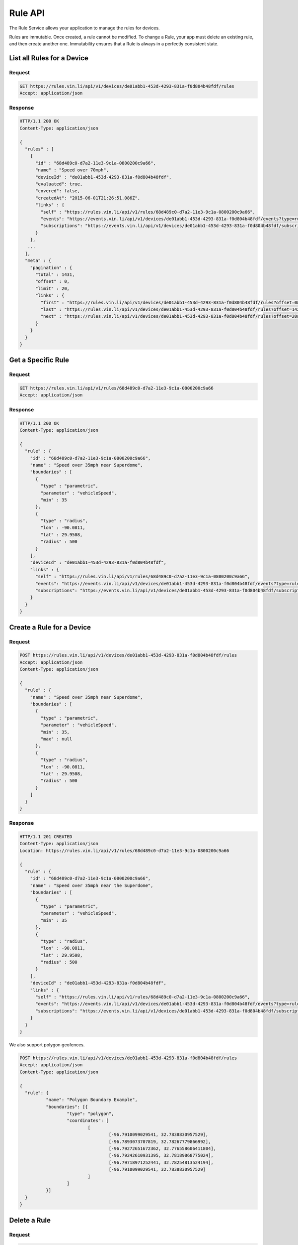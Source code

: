 Rule API
----------

The Rule Service allows your application to manage the rules for devices.

Rules are immutable.  Once created, a rule cannot be modified. To change a Rule, your app must delete an existing rule, and then create another one. Immutability ensures that a Rule is always in a perfectly consistent state.


List all Rules for a Device
````````````````````````````

Request
+++++++

.. code-block:: json

      GET https://rules.vin.li/api/v1/devices/de01abb1-453d-4293-831a-f0d804b48fdf/rules
      Accept: application/json

Response
++++++++

.. code-block:: json

      HTTP/1.1 200 OK
      Content-Type: application/json

      {
        "rules" : [
          {
            "id" : "68d489c0-d7a2-11e3-9c1a-0800200c9a66",
            "name" : "Speed over 70mph",
            "deviceId" : "de01abb1-453d-4293-831a-f0d804b48fdf",
            "evaluated": true,
            "covered": false,
            "createdAt": "2015-06-01T21:26:51.086Z",
            "links" : {
              "self" : "https://rules.vin.li/api/v1/rules/68d489c0-d7a2-11e3-9c1a-0800200c9a66",
              "events": "https://events.vin.li/api/v1/devices/de01abb1-453d-4293-831a-f0d804b48fdf/events?type=rule&objectId=68d489c0-d7a2-11e3-9c1a-0800200c9a66",
              "subscriptions": "https://events.vin.li/api/v1/devices/de01abb1-453d-4293-831a-f0d804b48fdf/subscriptions?objectType=rule&objectId=68d489c0-d7a2-11e3-9c1a-0800200c9a66"
            }
          },
         ...
        ],
        "meta" : {
          "pagination" : {
            "total" : 1431,
            "offset" : 0,
            "limit" : 20,
            "links" : {
              "first" : "https://rules.vin.li/api/v1/devices/de01abb1-453d-4293-831a-f0d804b48fdf/rules?offset=0&limit=20",
              "last" : "https://rules.vin.li/api/v1/devices/de01abb1-453d-4293-831a-f0d804b48fdf/rules?offset=1420&limit=20",
              "next" : "https://rules.vin.li/api/v1/devices/de01abb1-453d-4293-831a-f0d804b48fdf/rules?offset=20&limit=20"
            }
          }
        }
      }


Get a Specific Rule
```````````````````

Request
+++++++

.. code-block:: json

      GET https://rules.vin.li/api/v1/rules/68d489c0-d7a2-11e3-9c1a-0800200c9a66
      Accept: application/json

Response
++++++++

.. code-block:: json

      HTTP/1.1 200 OK
      Content-Type: application/json

      {
        "rule" : {
          "id" : "68d489c0-d7a2-11e3-9c1a-0800200c9a66",
          "name" : "Speed over 35mph near Superdome",
          "boundaries" : [
            {
              "type" : "parametric",
              "parameter" : "vehicleSpeed",
              "min" : 35
            },
            {
              "type" : "radius",
              "lon" : -90.0811,
              "lat" : 29.9508,
              "radius" : 500
            }
          ],
          "deviceId" : "de01abb1-453d-4293-831a-f0d804b48fdf",
          "links" : {
            "self" : "https://rules.vin.li/api/v1/rules/68d489c0-d7a2-11e3-9c1a-0800200c9a66",
            "events": "https://events.vin.li/api/v1/devices/de01abb1-453d-4293-831a-f0d804b48fdf/events?type=rule&objectId=68d489c0-d7a2-11e3-9c1a-0800200c9a66",
            "subscriptions": "https://events.vin.li/api/v1/devices/de01abb1-453d-4293-831a-f0d804b48fdf/subscriptions?objectType=rule&objectId=68d489c0-d7a2-11e3-9c1a-0800200c9a66"
          }
        }
      }


Create a Rule for a Device
``````````````````````````

Request
+++++++

.. code-block:: json

      POST https://rules.vin.li/api/v1/devices/de01abb1-453d-4293-831a-f0d804b48fdf/rules
      Accept: application/json
      Content-Type: application/json

      {
        "rule" : {
          "name" : "Speed over 35mph near Superdome",
          "boundaries" : [
            {
              "type" : "parametric",
              "parameter" : "vehicleSpeed",
              "min" : 35,
              "max" : null
            },
            {
              "type" : "radius",
              "lon" : -90.0811,
              "lat" : 29.9508,
              "radius" : 500
            }
          ]
        }
      }


Response
++++++++

.. code-block:: json

      HTTP/1.1 201 CREATED
      Content-Type: application/json
      Location: https://rules.vin.li/api/v1/rules/68d489c0-d7a2-11e3-9c1a-0800200c9a66

      {
        "rule" : {
          "id" : "68d489c0-d7a2-11e3-9c1a-0800200c9a66",
          "name" : "Speed over 35mph near the Superdome",
          "boundaries" : [
            {
              "type" : "parametric",
              "parameter" : "vehicleSpeed",
              "min" : 35
            },
            {
              "type" : "radius",
              "lon" : -90.0811,
              "lat" : 29.9508,
              "radius" : 500
            }
          ],
          "deviceId" : "de01abb1-453d-4293-831a-f0d804b48fdf",
          "links" : {
            "self" : "https://rules.vin.li/api/v1/rules/68d489c0-d7a2-11e3-9c1a-0800200c9a66",
            "events": "https://events.vin.li/api/v1/devices/de01abb1-453d-4293-831a-f0d804b48fdf/events?type=rule&objectId=68d489c0-d7a2-11e3-9c1a-0800200c9a66",
            "subscriptions": "https://events.vin.li/api/v1/devices/de01abb1-453d-4293-831a-f0d804b48fdf/subscriptions?objectType=rule&objectId=68d489c0-d7a2-11e3-9c1a-0800200c9a66"
          }
        }
      }


We also support polygon geofences.

.. code-block:: json

      POST https://rules.vin.li/api/v1/devices/de01abb1-453d-4293-831a-f0d804b48fdf/rules
      Accept: application/json
      Content-Type: application/json

      {
      	"rule": {
      		"name": "Polygon Boundary Example",
      		"boundaries": [{
      			"type": "polygon",
      			"coordinates": [
      				[
      					[-96.7910099029541, 32.7838830957529],
      					[-96.7893073707819, 32.78267779866992],
      					[-96.79272651672362, 32.776558606411804],
      					[-96.79242610931395, 32.78189868775024],
      					[-96.79718971252441, 32.78254813524194],
      					[-96.7910099029541, 32.7838830957529]
      				]
      			]
      		}]
      	}
      }


Delete a Rule
`````````````

Request
+++++++

.. code-block:: json

      DELETE https://rules.vin.li/api/v1/rules/68d489c0-d7a2-11e3-9c1a-0800200c9a66

Response
++++++++

.. code-block:: json

      HTTP/1.1 204 NO CONTENT
